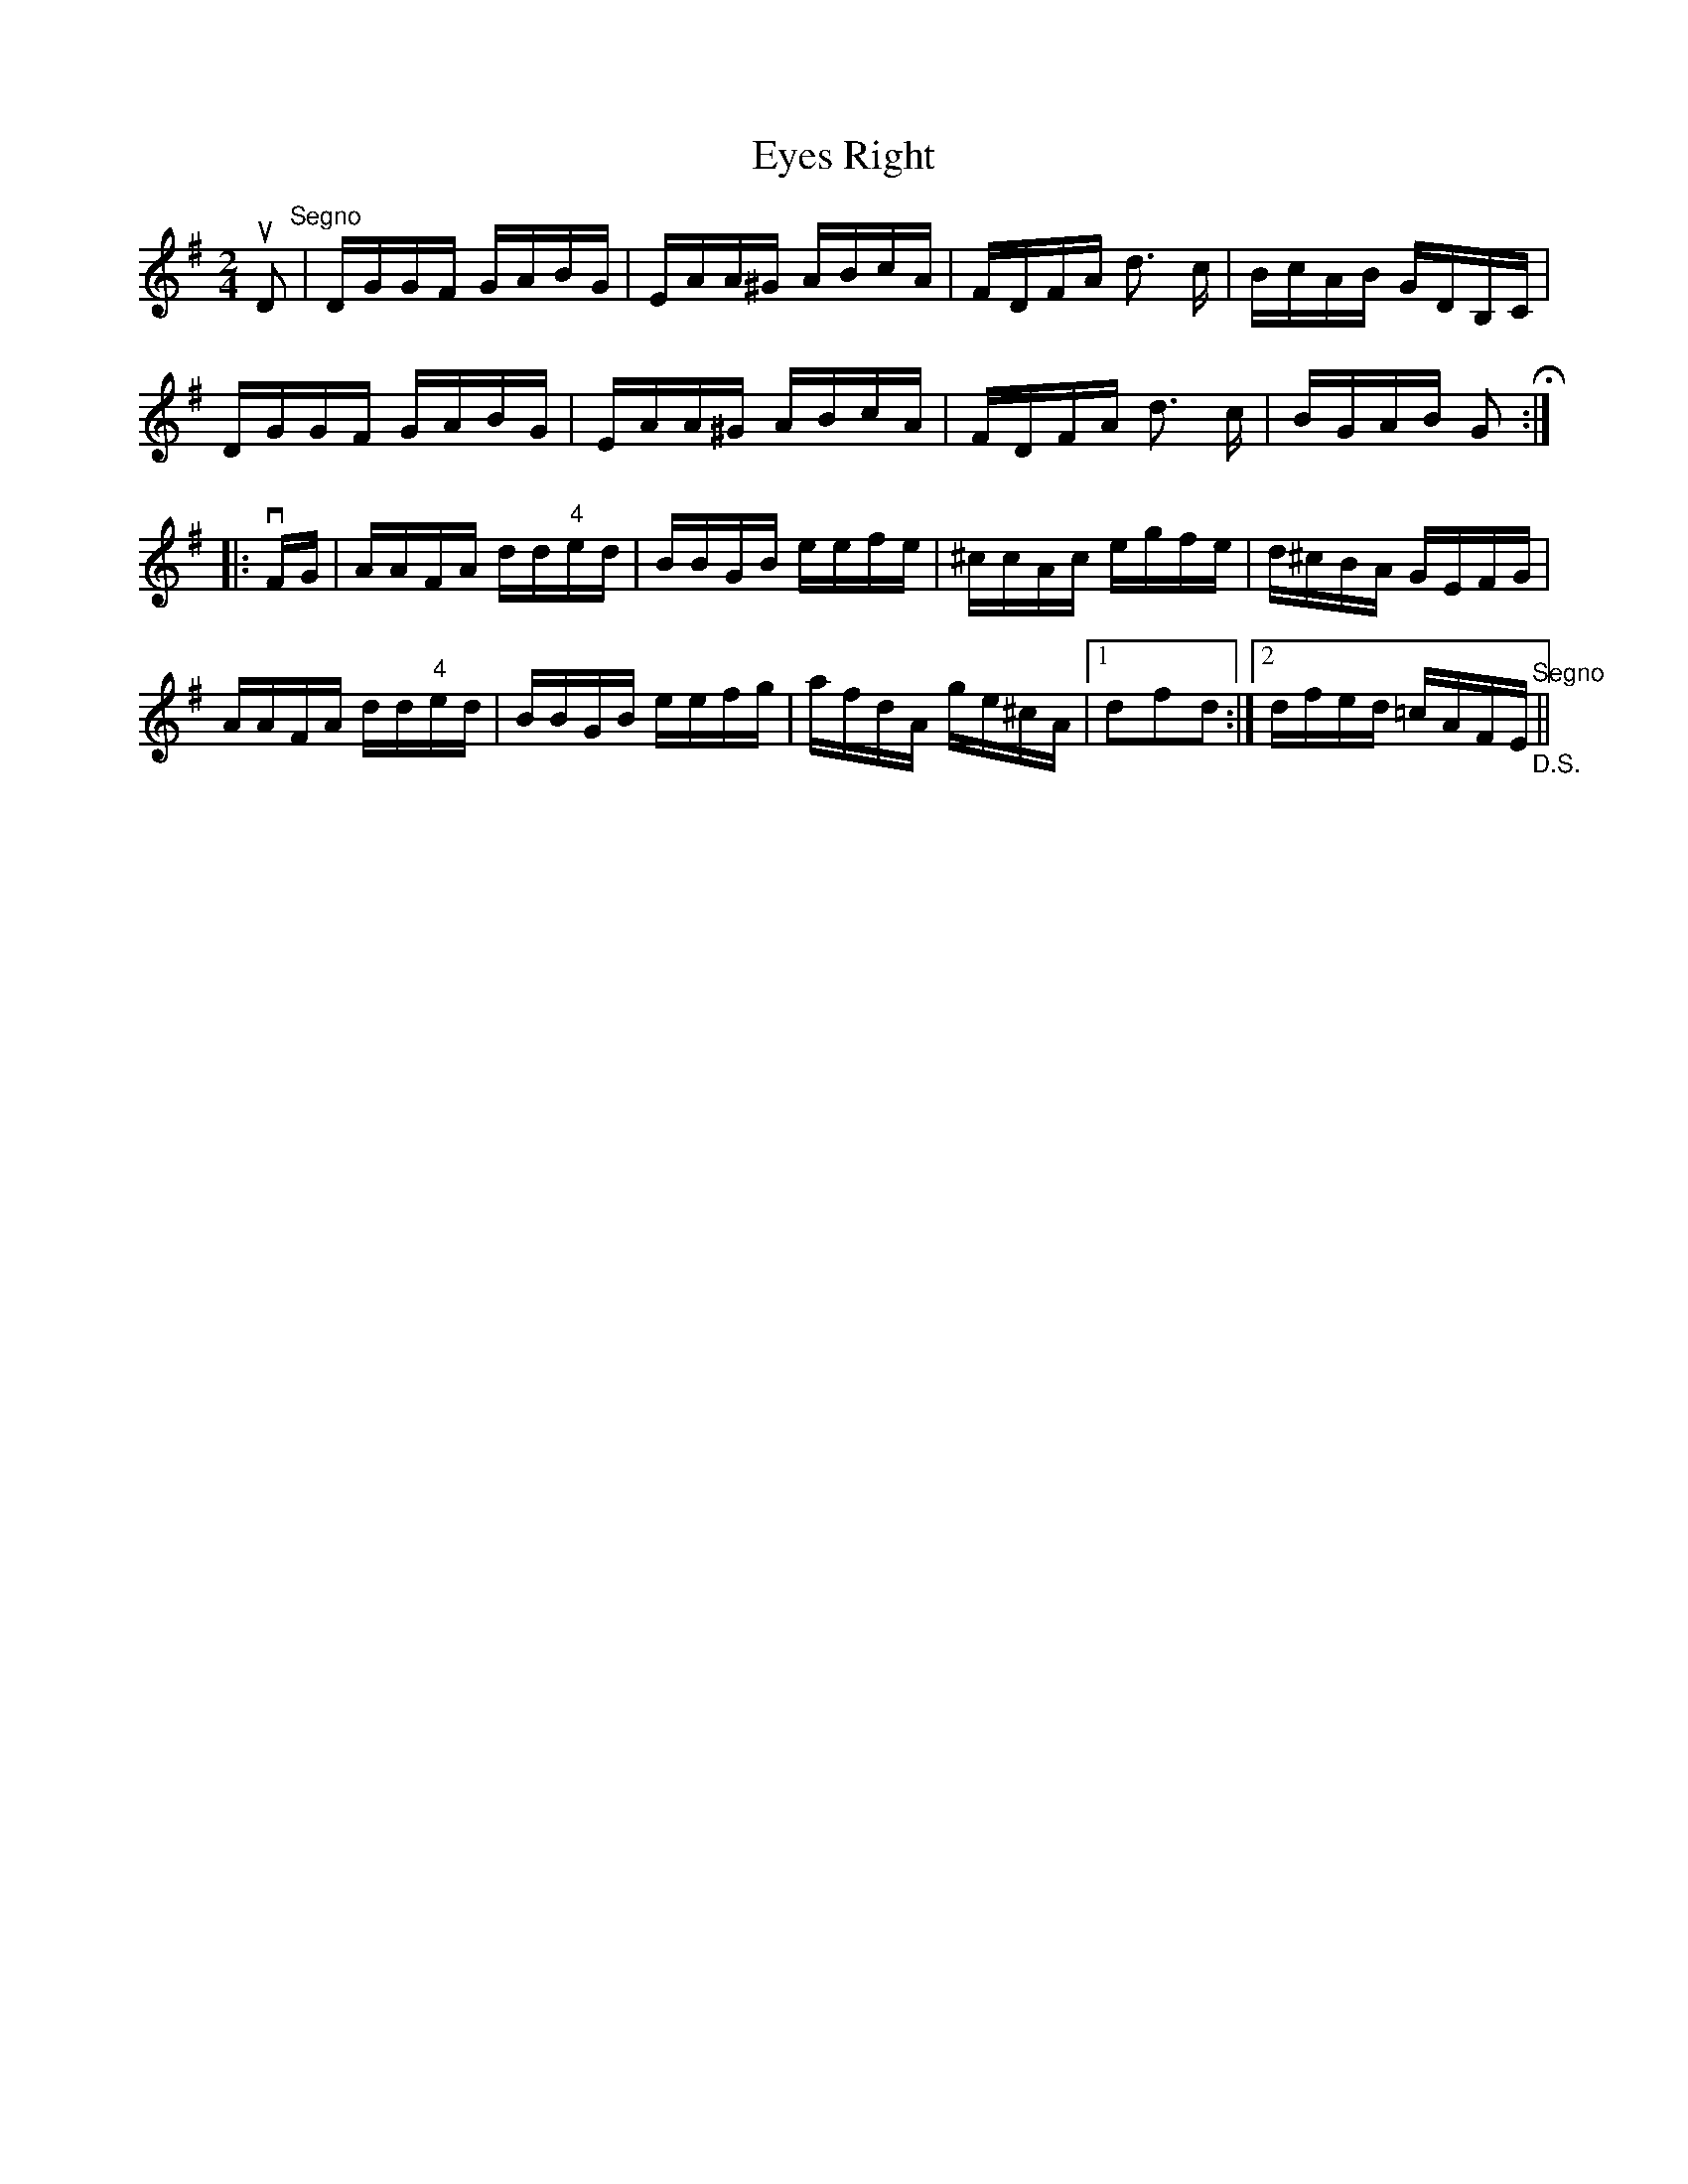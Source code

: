 X:1
T:Eyes Right
R:reel
M:2/4
L:1/16
B: Ryan's Mammoth Collection
Z: Contributed by Ray Davies,  ray:davies99.freeserve.co.uk
K:G
uD2"^Segno"|DGGF GABG|EAA^G ABcA|FDFA d3 c|BcAB GDB,C|
DGGF GABG|EAA^G ABcA|FDFA d3 c|BGAB G2H::
vFG|AAFA dd"4"ed|BBGB eefe|^ccAc egfe|d^cBA GEFG|
AAFA dd"4"ed|BBGB eefg|afdA ge^cA|1 d2f2d2:|2 dfed =cAFE"^Segno""_D.S."||
